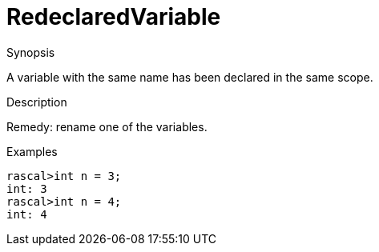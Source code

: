 
[[Static-RedeclaredVariable]]
# RedeclaredVariable
:concept: Static/RedeclaredVariable

.Synopsis
A variable with the same name has been declared in the same scope.

.Syntax

.Types

.Function
       
.Usage

.Description
Remedy: rename one of the variables.

.Examples
[source,rascal-shell-error]
----
rascal>int n = 3;
int: 3
rascal>int n = 4;
int: 4
----

.Benefits

.Pitfalls


:leveloffset: +1

:leveloffset: -1